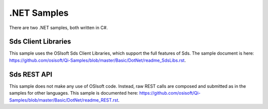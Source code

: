 .NET Samples
=============

There are two .NET samples, both written in C#.

Sds Client Libraries
-------------------

This sample uses the OSIsoft Sds Client Libraries, which support the full
features of Sds. The sample document is here:
https://github.com/osisoft/Qi-Samples/blob/master/Basic/DotNet/readme_SdsLibs.rst.

Sds REST API
-----------

This sample does not make any use of OSIsoft code. Instead, raw REST
calls are composed and submitted as in the samples for other languages.
This sample is documented here:
https://github.com/osisoft/Qi-Samples/blob/master/Basic/DotNet/readme_REST.rst.